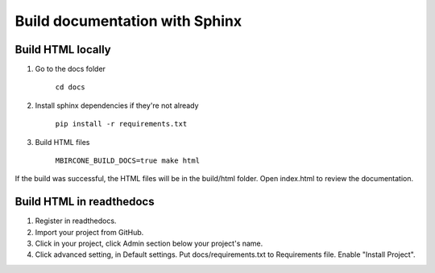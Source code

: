 ===============================
Build documentation with Sphinx
===============================

Build HTML locally
------------------

1. Go to the docs folder

	``cd docs``

2. Install sphinx dependencies if they're not already

	``pip install -r requirements.txt``

3. Build HTML files

	``MBIRCONE_BUILD_DOCS=true make html``

If the build was successful, the HTML files will be in the build/html folder.
Open index.html to review the documentation.

Build HTML in readthedocs
-------------------------

1. Register in readthedocs.
2. Import your project from GitHub.
3. Click in your project, click Admin section below your project's name.
4. Click advanced setting, in Default settings. Put docs/requirements.txt to Requirements file. Enable "Install Project".
